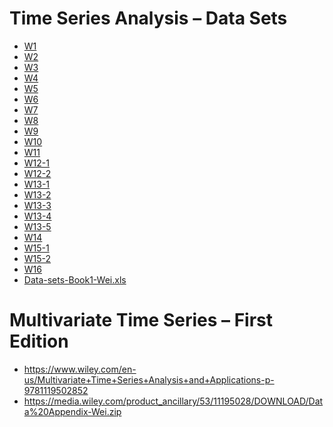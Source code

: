 * Time Series Analysis – Data Sets
  - [[https://sites.temple.edu/wwei/files/2020/08/W1.txt][W1]]
  - [[https://sites.temple.edu/wwei/files/2020/08/W2.txt][W2]]
  - [[https://sites.temple.edu/wwei/files/2020/08/W3.txt][W3]]
  - [[https://sites.temple.edu/wwei/files/2020/08/W4.txt][W4]]
  - [[https://sites.temple.edu/wwei/files/2020/08/W5.txt][W5]]
  - [[https://sites.temple.edu/wwei/files/2020/08/W6.txt][W6]]
  - [[https://sites.temple.edu/wwei/files/2020/08/W7.txt][W7]]
  - [[https://sites.temple.edu/wwei/files/2020/08/W8.txt][W8]]
  - [[https://sites.temple.edu/wwei/files/2020/08/W9.txt][W9]]
  - [[https://sites.temple.edu/wwei/files/2020/08/W10.txt][W10]]
  - [[https://sites.temple.edu/wwei/files/2020/08/W11.txt][W11]]
  - [[https://sites.temple.edu/wwei/files/2020/08/W12-1.txt][W12-1]]
  - [[https://sites.temple.edu/wwei/files/2020/08/W12-2.txt][W12-2]]
  - [[https://sites.temple.edu/wwei/files/2020/08/W13-1.txt][W13-1]]
  - [[https://sites.temple.edu/wwei/files/2020/08/W13-2.txt][W13-2]]
  - [[https://sites.temple.edu/wwei/files/2020/08/W13-3.txt][W13-3]]
  - [[https://sites.temple.edu/wwei/files/2020/08/W13-4.txt][W13-4]]
  - [[https://sites.temple.edu/wwei/files/2020/08/W13-5.txt][W13-5]]
  - [[https://sites.temple.edu/wwei/files/2020/08/W14.txt][W14]]
  - [[https://sites.temple.edu/wwei/files/2020/08/W15-1.txt][W15-1]]
  - [[https://sites.temple.edu/wwei/files/2020/08/W15-2.txt][W15-2]]
  - [[https://sites.temple.edu/wwei/files/2020/08/W16.txt][W16]]
  - [[https://sites.temple.edu/wwei/files/2020/08/Data-sets-Book1-Wei.xls][Data-sets-Book1-Wei.xls]]

* Multivariate Time Series – First Edition
- https://www.wiley.com/en-us/Multivariate+Time+Series+Analysis+and+Applications-p-9781119502852
- https://media.wiley.com/product_ancillary/53/11195028/DOWNLOAD/Data%20Appendix-Wei.zip
